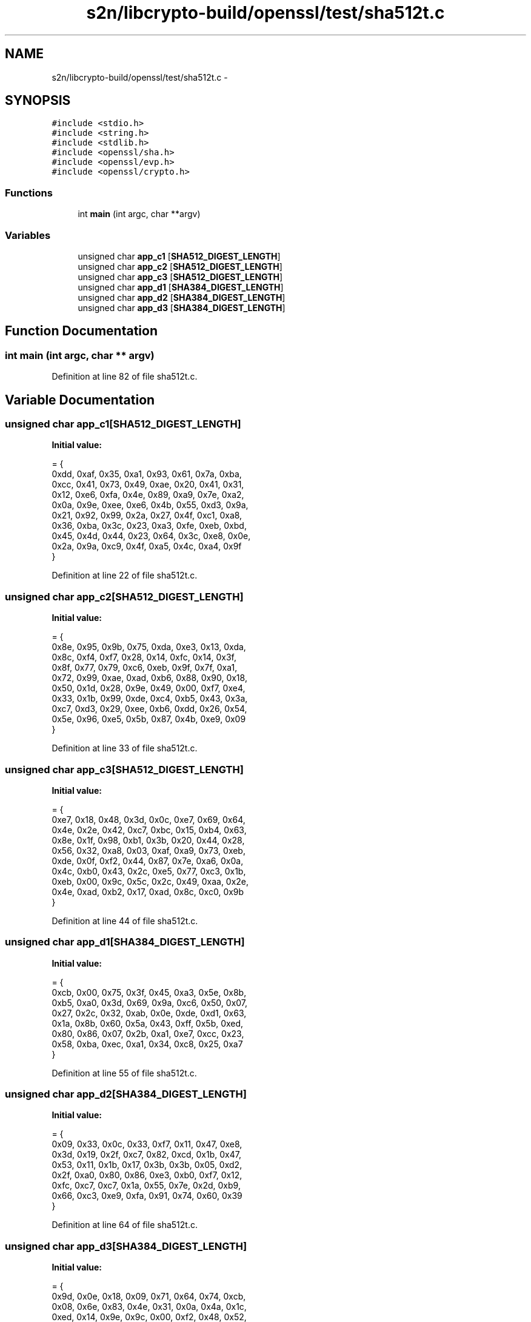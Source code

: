 .TH "s2n/libcrypto-build/openssl/test/sha512t.c" 3 "Thu Jun 30 2016" "s2n-openssl-doxygen" \" -*- nroff -*-
.ad l
.nh
.SH NAME
s2n/libcrypto-build/openssl/test/sha512t.c \- 
.SH SYNOPSIS
.br
.PP
\fC#include <stdio\&.h>\fP
.br
\fC#include <string\&.h>\fP
.br
\fC#include <stdlib\&.h>\fP
.br
\fC#include <openssl/sha\&.h>\fP
.br
\fC#include <openssl/evp\&.h>\fP
.br
\fC#include <openssl/crypto\&.h>\fP
.br

.SS "Functions"

.in +1c
.ti -1c
.RI "int \fBmain\fP (int argc, char **argv)"
.br
.in -1c
.SS "Variables"

.in +1c
.ti -1c
.RI "unsigned char \fBapp_c1\fP [\fBSHA512_DIGEST_LENGTH\fP]"
.br
.ti -1c
.RI "unsigned char \fBapp_c2\fP [\fBSHA512_DIGEST_LENGTH\fP]"
.br
.ti -1c
.RI "unsigned char \fBapp_c3\fP [\fBSHA512_DIGEST_LENGTH\fP]"
.br
.ti -1c
.RI "unsigned char \fBapp_d1\fP [\fBSHA384_DIGEST_LENGTH\fP]"
.br
.ti -1c
.RI "unsigned char \fBapp_d2\fP [\fBSHA384_DIGEST_LENGTH\fP]"
.br
.ti -1c
.RI "unsigned char \fBapp_d3\fP [\fBSHA384_DIGEST_LENGTH\fP]"
.br
.in -1c
.SH "Function Documentation"
.PP 
.SS "int main (int argc, char ** argv)"

.PP
Definition at line 82 of file sha512t\&.c\&.
.SH "Variable Documentation"
.PP 
.SS "unsigned char app_c1[\fBSHA512_DIGEST_LENGTH\fP]"
\fBInitial value:\fP
.PP
.nf
= {
    0xdd, 0xaf, 0x35, 0xa1, 0x93, 0x61, 0x7a, 0xba,
    0xcc, 0x41, 0x73, 0x49, 0xae, 0x20, 0x41, 0x31,
    0x12, 0xe6, 0xfa, 0x4e, 0x89, 0xa9, 0x7e, 0xa2,
    0x0a, 0x9e, 0xee, 0xe6, 0x4b, 0x55, 0xd3, 0x9a,
    0x21, 0x92, 0x99, 0x2a, 0x27, 0x4f, 0xc1, 0xa8,
    0x36, 0xba, 0x3c, 0x23, 0xa3, 0xfe, 0xeb, 0xbd,
    0x45, 0x4d, 0x44, 0x23, 0x64, 0x3c, 0xe8, 0x0e,
    0x2a, 0x9a, 0xc9, 0x4f, 0xa5, 0x4c, 0xa4, 0x9f
}
.fi
.PP
Definition at line 22 of file sha512t\&.c\&.
.SS "unsigned char app_c2[\fBSHA512_DIGEST_LENGTH\fP]"
\fBInitial value:\fP
.PP
.nf
= {
    0x8e, 0x95, 0x9b, 0x75, 0xda, 0xe3, 0x13, 0xda,
    0x8c, 0xf4, 0xf7, 0x28, 0x14, 0xfc, 0x14, 0x3f,
    0x8f, 0x77, 0x79, 0xc6, 0xeb, 0x9f, 0x7f, 0xa1,
    0x72, 0x99, 0xae, 0xad, 0xb6, 0x88, 0x90, 0x18,
    0x50, 0x1d, 0x28, 0x9e, 0x49, 0x00, 0xf7, 0xe4,
    0x33, 0x1b, 0x99, 0xde, 0xc4, 0xb5, 0x43, 0x3a,
    0xc7, 0xd3, 0x29, 0xee, 0xb6, 0xdd, 0x26, 0x54,
    0x5e, 0x96, 0xe5, 0x5b, 0x87, 0x4b, 0xe9, 0x09
}
.fi
.PP
Definition at line 33 of file sha512t\&.c\&.
.SS "unsigned char app_c3[\fBSHA512_DIGEST_LENGTH\fP]"
\fBInitial value:\fP
.PP
.nf
= {
    0xe7, 0x18, 0x48, 0x3d, 0x0c, 0xe7, 0x69, 0x64,
    0x4e, 0x2e, 0x42, 0xc7, 0xbc, 0x15, 0xb4, 0x63,
    0x8e, 0x1f, 0x98, 0xb1, 0x3b, 0x20, 0x44, 0x28,
    0x56, 0x32, 0xa8, 0x03, 0xaf, 0xa9, 0x73, 0xeb,
    0xde, 0x0f, 0xf2, 0x44, 0x87, 0x7e, 0xa6, 0x0a,
    0x4c, 0xb0, 0x43, 0x2c, 0xe5, 0x77, 0xc3, 0x1b,
    0xeb, 0x00, 0x9c, 0x5c, 0x2c, 0x49, 0xaa, 0x2e,
    0x4e, 0xad, 0xb2, 0x17, 0xad, 0x8c, 0xc0, 0x9b
}
.fi
.PP
Definition at line 44 of file sha512t\&.c\&.
.SS "unsigned char app_d1[\fBSHA384_DIGEST_LENGTH\fP]"
\fBInitial value:\fP
.PP
.nf
= {
    0xcb, 0x00, 0x75, 0x3f, 0x45, 0xa3, 0x5e, 0x8b,
    0xb5, 0xa0, 0x3d, 0x69, 0x9a, 0xc6, 0x50, 0x07,
    0x27, 0x2c, 0x32, 0xab, 0x0e, 0xde, 0xd1, 0x63,
    0x1a, 0x8b, 0x60, 0x5a, 0x43, 0xff, 0x5b, 0xed,
    0x80, 0x86, 0x07, 0x2b, 0xa1, 0xe7, 0xcc, 0x23,
    0x58, 0xba, 0xec, 0xa1, 0x34, 0xc8, 0x25, 0xa7
}
.fi
.PP
Definition at line 55 of file sha512t\&.c\&.
.SS "unsigned char app_d2[\fBSHA384_DIGEST_LENGTH\fP]"
\fBInitial value:\fP
.PP
.nf
= {
    0x09, 0x33, 0x0c, 0x33, 0xf7, 0x11, 0x47, 0xe8,
    0x3d, 0x19, 0x2f, 0xc7, 0x82, 0xcd, 0x1b, 0x47,
    0x53, 0x11, 0x1b, 0x17, 0x3b, 0x3b, 0x05, 0xd2,
    0x2f, 0xa0, 0x80, 0x86, 0xe3, 0xb0, 0xf7, 0x12,
    0xfc, 0xc7, 0xc7, 0x1a, 0x55, 0x7e, 0x2d, 0xb9,
    0x66, 0xc3, 0xe9, 0xfa, 0x91, 0x74, 0x60, 0x39
}
.fi
.PP
Definition at line 64 of file sha512t\&.c\&.
.SS "unsigned char app_d3[\fBSHA384_DIGEST_LENGTH\fP]"
\fBInitial value:\fP
.PP
.nf
= {
    0x9d, 0x0e, 0x18, 0x09, 0x71, 0x64, 0x74, 0xcb,
    0x08, 0x6e, 0x83, 0x4e, 0x31, 0x0a, 0x4a, 0x1c,
    0xed, 0x14, 0x9e, 0x9c, 0x00, 0xf2, 0x48, 0x52,
    0x79, 0x72, 0xce, 0xc5, 0x70, 0x4c, 0x2a, 0x5b,
    0x07, 0xb8, 0xb3, 0xdc, 0x38, 0xec, 0xc4, 0xeb,
    0xae, 0x97, 0xdd, 0xd8, 0x7f, 0x3d, 0x89, 0x85
}
.fi
.PP
Definition at line 73 of file sha512t\&.c\&.
.SH "Author"
.PP 
Generated automatically by Doxygen for s2n-openssl-doxygen from the source code\&.
